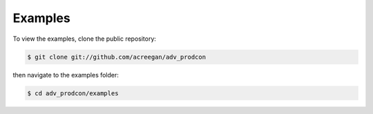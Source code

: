 ========
Examples
========

To view the examples, clone the public repository:

.. code-block:: console

    $ git clone git://github.com/acreegan/adv_prodcon

then navigate to the examples folder:

.. code-block:: console

    $ cd adv_prodcon/examples

